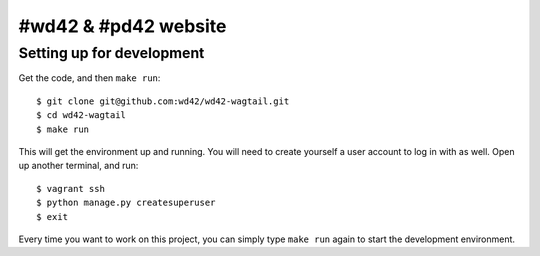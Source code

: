 #wd42 & #pd42 website
===============================

Setting up for development
--------------------------

Get the code, and then ``make run``::

    $ git clone git@github.com:wd42/wd42-wagtail.git
    $ cd wd42-wagtail
    $ make run

This will get the environment up and running.
You will need to create yourself a user account to log in with as well.
Open up another terminal, and run::

    $ vagrant ssh
    $ python manage.py createsuperuser
    $ exit

Every time you want to work on this project,
you can simply type ``make run`` again to start the development environment.
